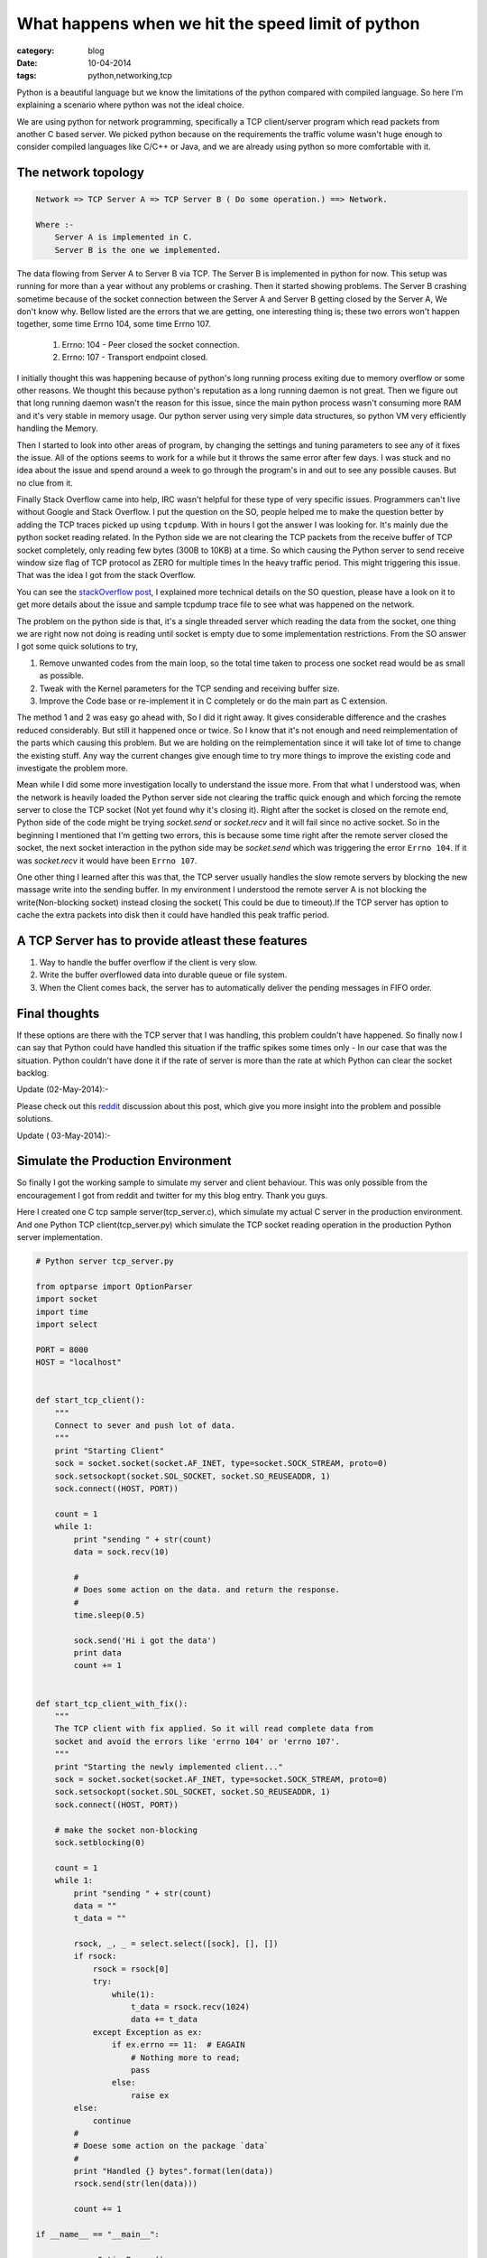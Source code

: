 What happens when we hit the speed limit of python
==================================================
:category: blog
:date: 10-04-2014
:tags: python,networking,tcp


Python is a beautiful language but we know the limitations of the
python compared with compiled language. So here I'm explaining a scenario
where python was not the ideal choice.

We are using python for network programming, specifically a TCP client/server
program which read packets from another C based server. We picked python because 
on the requirements the traffic volume wasn't huge enough to consider compiled
languages like C/C++ or Java, and we are already using python so more comfortable 
with it. 

The network topology
--------------------

.. code-block:: text

 Network => TCP Server A => TCP Server B ( Do some operation.) ==> Network.

 Where :- 
     Server A is implemented in C.
     Server B is the one we implemented.

The data flowing from Server A to Server B via TCP. The Server B is implemented
in python for now. This setup was running for more than a year without any
problems or crashing. Then it started showing problems. The Server B crashing
sometime because of the socket connection between the Server A and Server
B getting closed by the Server A, We don't know why. Bellow listed are the errors
that we are getting, one interesting thing is; these two errors won't happen
together, some time Errno 104, some time Errno 107.


    1. Errno: 104 - Peer closed the socket connection.
    2. Errno: 107 - Transport endpoint closed.


I initially thought this was happening because of python's long running process
exiting due to memory overflow or some other reasons. We thought this because 
python's reputation as a long running daemon is not great. Then we figure
out that long running daemon wasn't the reason for this issue, since the main
python process wasn't consuming more RAM and it's very stable in memory usage.
Our python server using very simple data structures, so python VM very
efficiently handling the Memory.

Then I started to look into other areas of program, by changing the settings
and tuning parameters to see any of it fixes the issue. All of the options
seems to work for a while but it throws the same error after few days.
I was stuck and no idea about the issue and spend around a week to go through
the program's in and out to see any possible causes. But no clue from it.

Finally Stack Overflow came into help, IRC wasn't helpful for these type of very
specific issues. Programmers can't live without Google and Stack Overflow. 
I put the question on the SO, people helped me to make the question better by
adding the TCP traces picked up using ``tcpdump``. With in hours I got the 
answer I was looking for. It's mainly due the python socket reading related.
In the Python side we are not clearing the TCP packets from the receive buffer
of TCP socket completely, only reading few bytes (300B to 10KB) at a time.
So which causing the Python server to send receive window size flag of TCP
protocol as ZERO for multiple times In the heavy traffic period.
This might triggering this issue. That was the idea I got from the stack Overflow.

You can see the `stackOverflow post`_, I explained more technical
details on the SO question, please have a look on it to get more details about
the issue and sample tcpdump trace file to see what was happened on the network.

.. _`stackOverflow post`: https://stackoverflow.com/questions/22142730/tcp-connection-reset-by-peer-and-transport-end-point-is-not-connected


The problem on the python side is that,  it's a single threaded server which
reading the data from the socket, one thing we are right now not doing is reading 
until socket is empty due to some implementation restrictions. From the SO
answer I got some quick solutions to try, 

1. Remove unwanted codes from the main loop, so the total time taken to process
   one socket read would be as small as possible.
2. Tweak with the Kernel parameters for the TCP sending and receiving buffer
   size.
3. Improve the Code base or re-implement it in C completely or do the main part as
   C extension.


The method 1 and 2 was easy go ahead with, So I did it right away. It gives
considerable difference and the crashes reduced considerably. But still it
happened once or twice. So I know that it's not enough and need reimplementation
of the parts which causing this problem. But we are holding  on the
reimplementation since it will take lot of time to change the existing stuff.
Any way the current changes give enough time to try more things to improve the
existing code and investigate the problem more.


Mean while I did some more investigation locally to understand the issue more.
From that what I understood was, when the network is heavily loaded the Python
server side not clearing the traffic quick enough and which forcing the remote server
to close the TCP socket (Not yet found why it's closing it). Right after the
socket is closed on the remote end,  Python side of the code might be trying
`socket.send` or `socket.recv` and it will fail since no active socket. So in
the beginning I mentioned that I'm getting two errors, this is
because some time right after the remote server closed the socket, the next
socket interaction in the python side may be `socket.send` which was triggering the
error ``Errno 104``. If it was `socket.recv` it would have been ``Errno 107``. 
 
 
One other thing I learned after this was that, the TCP server usually handles
the slow remote servers by blocking the new massage write into
the sending buffer. In my environment I understood the remote server A 
is not blocking the write(Non-blocking socket) instead closing the socket( This
could be due to timeout).If the TCP server has option to cache the extra
packets into disk then it could have handled this peak traffic period.

A TCP Server has to provide atleast these features
---------------------------------------------------

1. Way to handle the buffer overflow if the client is very slow.

2. Write the buffer overflowed data into durable queue or file system.

3. When the Client comes back, the server has to automatically deliver the
   pending messages in FIFO order.


Final thoughts
--------------

If these options are there with the TCP server that I was handling, this problem
couldn't have happened. So finally now I can say that Python
could have handled this situation if the traffic spikes some times only - In
our case that was the situation. Python couldn't have done it if the rate of
server is more than the rate at which Python can clear the socket backlog.

Update (02-May-2014):-

Please check out this `reddit`_ discussion about this post, which give you more
insight into the problem and possible solutions.

.. _`reddit`: https://www.reddit.com/r/Python/comments/24jaxr/what_happens_when_we_hit_the_speed_limit_of_python/#ch7rd9y

Update ( 03-May-2014):-

Simulate the Production Environment
-----------------------------------

So finally I got the working sample to simulate my server and client
behaviour. This was only possible from the encouragement I got from reddit and
twitter for my this blog entry. Thank you guys.

Here I created one C tcp sample server(tcp_server.c), which simulate my actual C
server in the production environment. And one Python TCP client(tcp_server.py) 
which simulate the TCP socket reading operation in the production Python server
implementation.

.. sourcecode:: python
    
    # Python server tcp_server.py 

    from optparse import OptionParser
    import socket
    import time
    import select

    PORT = 8000
    HOST = "localhost"


    def start_tcp_client():
        """
        Connect to sever and push lot of data.
        """
        print "Starting Client"
        sock = socket.socket(socket.AF_INET, type=socket.SOCK_STREAM, proto=0)
        sock.setsockopt(socket.SOL_SOCKET, socket.SO_REUSEADDR, 1)
        sock.connect((HOST, PORT))

        count = 1
        while 1:
            print "sending " + str(count)
            data = sock.recv(10)

            #
            # Does some action on the data. and return the response.
            #
            time.sleep(0.5)

            sock.send('Hi i got the data')
            print data
            count += 1


    def start_tcp_client_with_fix():
        """
        The TCP client with fix applied. So it will read complete data from
        socket and avoid the errors like 'errno 104' or 'errno 107'.
        """
        print "Starting the newly implemented client..."
        sock = socket.socket(socket.AF_INET, type=socket.SOCK_STREAM, proto=0)
        sock.setsockopt(socket.SOL_SOCKET, socket.SO_REUSEADDR, 1)
        sock.connect((HOST, PORT))

        # make the socket non-blocking
        sock.setblocking(0)

        count = 1
        while 1:
            print "sending " + str(count)
            data = ""
            t_data = ""

            rsock, _, _ = select.select([sock], [], [])
            if rsock:
                rsock = rsock[0]
                try:
                    while(1):
                        t_data = rsock.recv(1024)
                        data += t_data
                except Exception as ex:
                    if ex.errno == 11:  # EAGAIN
                        # Nothing more to read;
                        pass
                    else:
                        raise ex
            else:
                continue
            #
            # Doese some action on the package `data`
            #
            print "Handled {} bytes".format(len(data))
            rsock.send(str(len(data)))

            count += 1

    if __name__ == "__main__":

        parser = OptionParser()

        parser.add_option("-c", "--client", action="store_true",
                          dest="new_client",
                          default=False,
                          help="Start the new client with fix applied.")

        options, args = parser.parse_args()
        new_client = options.new_client

        if new_client:
            start_tcp_client_with_fix()
        else:
            start_tcp_client()



.. code-block:: cpp

    /*
        tcp_server.c - Implements the TCP server in my production environment.
    */

    #include <stdio.h>
    #include <stdlib.h>
    #include <stdlib.h>
    #include <string.h>
    #include <unistd.h>
    #include <errno.h>

    #include <netdb.h>
    #include <sys/types.h>
    #include <sys/socket.h>
    #include <arpa/inet.h>
    #include <netinet/in.h>
    #include <sys/wait.h>
    #include <fcntl.h>


    #define PORT "8000"
    #define HOST "127.0.0.1"
    #define MAX_LISTEN 5
    #define SIZE 512


    void *get_in_addr(struct sockaddr *sa){
        if(sa->sa_family == AF_INET){
            return &(((struct sockaddr_in*)sa)->sin_addr);
        }

        return &(((struct sockaddr_in6*)sa)->sin6_addr);
    }


    int send_sock_msg(int sock_fd){
        struct sockaddr_in receiver_addr;

        char line[15] = "Hello World!";
        struct msghdr msg;
        struct iovec iov;

        //sock_fd = socket(AF_INET, SOCK_STREAM, IPPROTO_TCP);

        receiver_addr.sin_family = AF_INET;
        receiver_addr.sin_addr.s_addr = htonl(INADDR_LOOPBACK);
        receiver_addr.sin_port = htons(8000);
        
        msg.msg_name = &receiver_addr;
        msg.msg_namelen = sizeof(receiver_addr);
        msg.msg_iov = &iov;
        msg.msg_iovlen = 1;
        msg.msg_iov->iov_base = line;
        msg.msg_iov->iov_len = 13;
        msg.msg_control = 0;
        msg.msg_controllen = 0;
        msg.msg_flags = 0;

        return sendmsg(sock_fd, &msg, 0);
    }

    int main(void){

        int sd, new_sd;
        int yes = 1;
        int rv;
        int ttl = 8;
        char s[INET6_ADDRSTRLEN];

        struct sockaddr_in addr;
        struct addrinfo hints, *serverinfo, *p;
        struct sockaddr_storage their_addr; // COnnectors address info.
        socklen_t sin_size;

        memset(&hints, 0, sizeof(hints));
        hints.ai_family = AF_UNSPEC;
        hints.ai_socktype = SOCK_STREAM;
        hints.ai_flags = AI_PASSIVE;

        if((rv = getaddrinfo(NULL, PORT, &hints, &serverinfo)) != 0){
            fprintf(stderr, "getaddrinfo: %s\n", gai_strerror(rv));
            return 1;
        }

        // Loop through different results and pick up the first one.
        for( p = serverinfo; p != NULL; p = p->ai_next){

            if ((sd = socket(AF_INET, SOCK_STREAM, 0)) < 0){
                perror("server: socket");
                continue;
            }

            if((fcntl(sd, F_SETFL, O_NONBLOCK)) < 0){
                perror("error:fnctl");
                exit(EXIT_FAILURE);
            }

            if(setsockopt(sd, SOL_SOCKET, SO_REUSEADDR, &yes,
                        sizeof(int)) == -1){
                perror("setsockopt");
                exit(1);
            }

            if(bind(sd, p->ai_addr, p->ai_addrlen) == -1){
                close(sd);
                perror("server: bind");
                continue;
            }

            break;
        }

        if (p == NULL){
            fprintf(stderr, "server: failed to bind \n");
            return 2;
        }

        freeaddrinfo(serverinfo); // No need for it further.
        
        if(listen(sd, MAX_LISTEN) == -1){
            perror("listen");
            exit(1);
        }


        printf("server: waiting for connections...\n");

        while(1){
            sin_size = sizeof their_addr;
            new_sd  = accept(sd, (struct sockaddr *)&their_addr, &sin_size);

            if(new_sd == -1){
                perror("accept ...");
                sleep(1);
                continue;
            }

            inet_ntop(their_addr.ss_family,
                    get_in_addr((struct sockaddr *)&their_addr),
                    s, sizeof s);

            printf("server: got connection from %s \n", s);

            if(!fork()){ // This is child process.
                // Child doesn't need the listner socket. I'm not sure thought.
                close(sd); 
                int count = 1;
                FILE *logfile = fopen("server.log", "w");

                if(logfile == NULL){
                    perror("logfile open error");
                    return(-1);
                }

                /*
                 * Change the new client socket non-blocking.
                 *
                 * This will simulte the server scenario by writing the send
                 * buffer as much as it can, and returns -1 if it's full. So
                 * that point the * server is reset the connection by closing 
                 * the socket. So that's the current server behaviour in my
                 * environment. Check the python client side, how it handling
                 * to avoid the connection reset by the server.
                 */

                if((fcntl(new_sd, F_SETFL, O_NONBLOCK)) < 0){
                    perror("error:fnctl");
                    exit(EXIT_FAILURE);
                }

                while(1){
                    int numbytes;

                    sleep(0.1);

                    if((numbytes = send_sock_msg(new_sd)) < 0){
                    fprintf(logfile, "Kernel sending buffer is full."\
                           "Closing the connection.: %d %d\n", count,numbytes);
                    close(new_sd);
                    exit(EXIT_FAILURE);
                    }

                    fprintf(logfile, "Server sending the msg no: %d %d\n",
                            count,numbytes);
                    count ++;
                }
                close(new_sd);
                exit(0);
            }

            close(new_sd); // Parent doesn't need child's socket.
        }

        return 0;
    }


How to Run the code.
--------------------

.. code-block:: bash

    #
    # Start the C server. Which listening on the port 8000 and handles the
    # Client connections on another thread.
    #

    $ gcc tcp_server.c
    $ ./a.out

    # 
    # On another shell environemnt run python client.
    # It has two options - 

    #    1. Run the Python client which gives the error 104 and 107 issue. Which
    #       is the issue I'm getting right now on the production machine.

    #    2. Another implementation of the Python client which fixes the issue and 
    #       read the socket data without causing socket error 104 and 107

    $ python tcp_server.py  # Simulate the tcp client with socket problem.

    # OUTPUT #

    Starting Client
    sending 1
    Hello Worl
    sending 2
    Traceback (most recent call last):
      File "tcp_server.py", line 98, in <module>
        start_tcp_client()
      File "tcp_server.py", line 31, in start_tcp_client
        sock.send('Hi i got the data')
    socket.error: [Errno 104] Connection reset by peer


    #    This will crash after while since the server closes the socket on its
    #    side due to the kernel sending buffer is full on the server side.

    $ python tcp_server.py -c # This client has the option to fix that issue.

    #OUTPUT#

    Starting the newly implemented client...
    sending 1
    Handled 169 bytes
    sending 2
    Handled 156 bytes
    sending 3
    Handled 1079 bytes
    sending 4
    Handled 208 bytes
    sending 5
    Handled 364 bytes
    sending 6
    Handled 286 bytes
    ....

    Goese on like this without any interrupt or network buffer overflow.

    #    This will read the socket data in non-blocking mode and read entire 
    #    data from the socket till it throws EAGAIN exception.

    #    This time the client won't throw any excetion and the server and client
    #    work smoothly. So finally I got the protype to fix the actual production
    #    system.

    #    To See what is happening while running this scripts run `tcpdump`
    #    caommand.

    $ sudo tcpdump -i any port 8000


You can get the above code from this `github repository`_. 

.. _`github repository`: https://github.com/haridas/non-blocking-tcp-server-sample


references
----------

1. https://linux.die.net/man/2/sendmsg 
2. $ man socket

